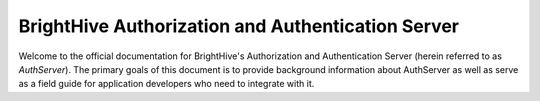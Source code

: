 .. BrightHive Auth Server documentation master file, created by
   sphinx-quickstart on Mon Jul 22 19:06:12 2019.
   You can adapt this file completely to your liking, but it should at least
   contain the root `toctree` directive.

BrightHive Authorization and Authentication Server
===================================================

Welcome to the official documentation for BrightHive's Authorization and
Authentication Server (herein referred to as `AuthServer`). The primary goals
of this document is to provide background information about AuthServer as well
as serve as a field guide for application developers who need to integrate with
it.
